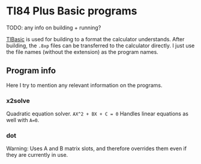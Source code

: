 * TI84 Plus Basic programs
TODO: any info on building + running?


[[https://github.com/miselin/tibasic][TIBasic]] is used for building to a format the calculator understands. After building, the =.8xp= files can be transferred to the calculator directly. I just use the file names (without the extension) as the program names.


** Program info
Here I try to mention any relevant information on the programs.

*** x2solve
Quadratic equation solver. =AX^2 + BX + C = 0= Handles linear equations as well with =A=0=.

*** dot
Warning: Uses A and B matrix slots, and therefore overrides them even if they are currently in use.
